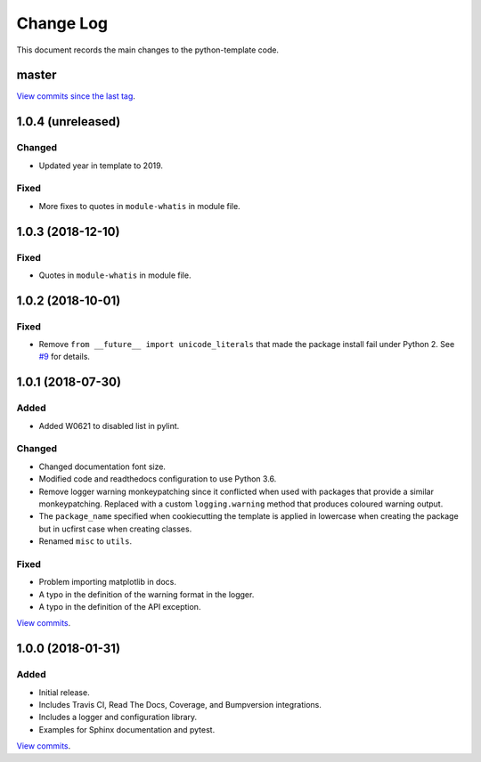 .. _python-template-changelog:

==========
Change Log
==========

This document records the main changes to the python-template code.

.. _changelog-master:

master
------

`View commits since the last tag <https://github.com/sdss/python_template/compare/1.0.3...HEAD>`__.


.. _changelog-1.0.4:

1.0.4 (unreleased)
------------------

Changed
^^^^^^^
* Updated year in template to 2019.

Fixed
^^^^^
* More fixes to quotes in ``module-whatis`` in module file.


.. _changelog-1.0.3:

1.0.3 (2018-12-10)
------------------

Fixed
^^^^^
* Quotes in ``module-whatis`` in module file.


.. _changelog-1.0.2:

1.0.2 (2018-10-01)
------------------

Fixed
^^^^^
* Remove ``from __future__ import unicode_literals`` that made the package install fail under Python 2. See `#9 <https://github.com/sdss/python_template/issues/9>`__ for details.


.. _changelog-1.0.1:

1.0.1 (2018-07-30)
------------------

Added
^^^^^
* Added W0621 to disabled list in pylint.

Changed
^^^^^^^
* Changed documentation font size.
* Modified code and readthedocs configuration to use Python 3.6.
* Remove logger warning monkeypatching since it conflicted when used with packages that provide a similar monkeypatching. Replaced with a custom ``logging.warning`` method that produces coloured warning output.
* The ``package_name`` specified when cookiecutting the template is applied in lowercase when creating the package but in ucfirst case when creating classes.
* Renamed ``misc`` to ``utils``.

Fixed
^^^^^
* Problem importing matplotlib in docs.
* A typo in the definition of the warning format in the logger.
* A typo in the definition of the API exception.

`View commits <https://github.com/sdss/python_template/compare/1.0.0...1.0.1>`__.


.. _changelog-1.0.0:

1.0.0 (2018-01-31)
------------------

Added
^^^^^
* Initial release.
* Includes Travis CI, Read The Docs, Coverage, and Bumpversion integrations.
* Includes a logger and configuration library.
* Examples for Sphinx documentation and pytest.

`View commits <https://github.com/sdss/python_template/compare/b726b904a601fe051b9db8dfd24fee59f70bc866...1.0.0>`__.
